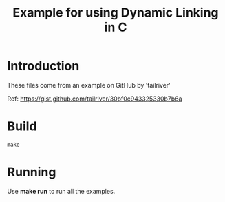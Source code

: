 #+TITLE: Example for using Dynamic Linking in C

* Introduction
These files come from an example on GitHub by 'tailriver'

Ref: https://gist.github.com/tailriver/30bf0c943325330b7b6a

* Build
#+begin_src 
make
#+end_src

* Running
Use *make run* to run all the examples.
